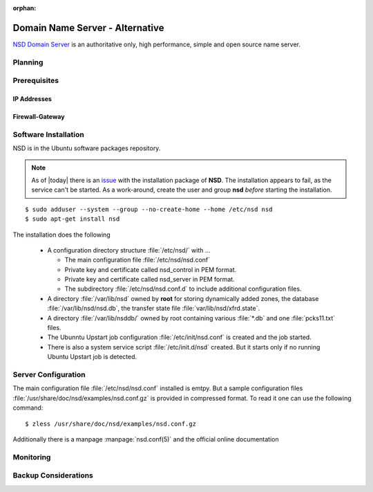 :orphan:

Domain Name Server - Alternative
================================

`NSD Domain Server <https://www.nlnetlabs.nl/projects/nsd/>`_ is an 
authoritative only, high performance, simple and open source name server.

Planning
--------

Prerequisites
-------------

IP Addresses
^^^^^^^^^^^^

Firewall-Gateway
^^^^^^^^^^^^^^^^


Software Installation
---------------------

NSD is in the Ubuntu software packages repository.

.. note::
    As of |today| there is an 
    `issue <https://bugs.launchpad.net/ubuntu/+source/nsd/+bug/1311886>`_ 
    with the installation package of **NSD**. The installation appears to fail, 
    as the service can't be started. As a work-around, create the user and group 
    **nsd** *before* starting the installation.

::
    
    $ sudo adduser --system --group --no-create-home --home /etc/nsd nsd
    $ sudo apt-get install nsd

The installation does the following

 * A configuration directory structure :file:`/etc/nsd/` with ...

   * The main configuration file :file:`/etc/nsd/nsd.conf`
   * Private key and certificate called nsd_control in PEM format.
   * Private key and certificate called nsd_server in PEM format.
   * The subdirectory :file:`/etc/nsd/nsd.conf.d` to include additional
     configuration files.
 
 * A directory :file:`/var/lib/nsd` owned by **root** for storing dynamically 
   added zones, the database :file:`/var/lib/nsd/nsd.db`, the transfer state 
   file :file:`var/lib/nsd/xfrd.state`.
 * A directory :file:`/var/lib/nsddb/` owned by root containing various 
   :file:`*.db` and one :file:`pcks11.txt` files.
 * The Ubunntu Upstart job configuration :file:`/etc/init/nsd.conf` is created 
   and the job started.
 * There is also a system service script :file:`/etc/init.d/nsd` created. But 
   it starts only if no running Ubuntu Upstart job is detected.


Server Configuration
--------------------

The main configuration file :file:`/etc/nsd/nsd.conf` installed is emtpy. But a
sample configuration files :file:`/usr/share/doc/nsd/examples/nsd.conf.gz` is 
provided in compressed format. To read it one can use the following command::

  $ zless /usr/share/doc/nsd/examples/nsd.conf.gz

Additionally there is a manpage :manpage:`nsd.conf(5)` and the official online 
documentation 


.. code-block:: text
    :linenos:


Monitoring
----------

.. todo:: *Add log files to monitor*
    

.. todo::
   This function is not suitable for sending spam e-mails.

Backup Considerations
---------------------

.. coming soon
